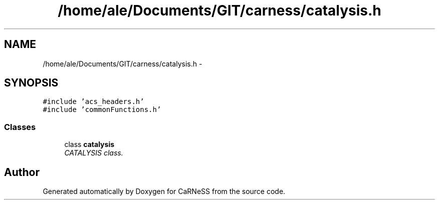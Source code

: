 .TH "/home/ale/Documents/GIT/carness/catalysis.h" 3 "Fri Mar 28 2014" "Version 4.8 (20140327.66)" "CaRNeSS" \" -*- nroff -*-
.ad l
.nh
.SH NAME
/home/ale/Documents/GIT/carness/catalysis.h \- 
.SH SYNOPSIS
.br
.PP
\fC#include 'acs_headers\&.h'\fP
.br
\fC#include 'commonFunctions\&.h'\fP
.br

.SS "Classes"

.in +1c
.ti -1c
.RI "class \fBcatalysis\fP"
.br
.RI "\fICATALYSIS class\&. \fP"
.in -1c
.SH "Author"
.PP 
Generated automatically by Doxygen for CaRNeSS from the source code\&.
